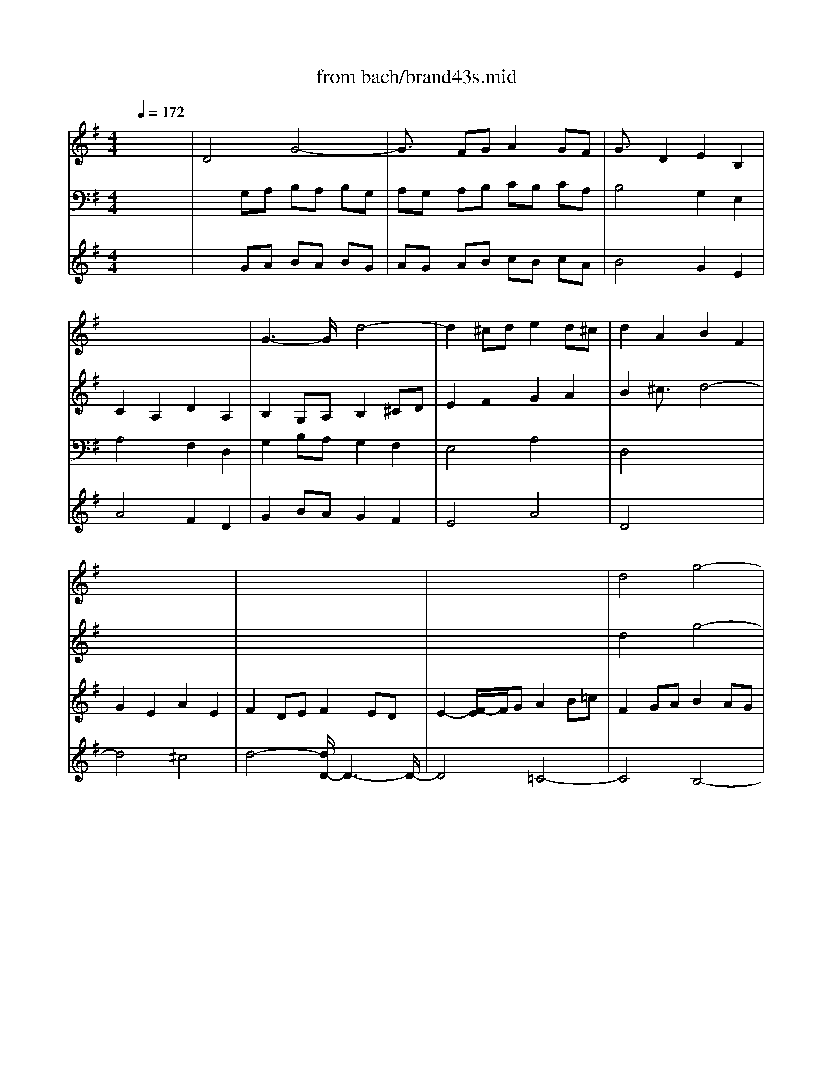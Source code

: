 X: 1
T: from bach/brand43s.mid
M: 4/4
L: 1/8
Q:1/4=172
K:G % 1 sharps
V:1
% Violin
%%MIDI program 40
x8| \
x8| \
x8| \
x8|
x8| \
x8| \
x8| \
x8|
x8| \
x8| \
x8| \
d4 g4-|
g2 fg a2 gf| \
g2 d2 e2 B2| \
c2 A2 d2 A2| \
B2 GA B2 ^cd|
e2 f2 g2 a2| \
f2 a2 d4-| \
d4 ^c4| \
d2 A2 d4-|
d3/2x/2 =cB c2 d2| \
e2 B2 e4-| \
e2 dc d2 ef| \
g4 f4|
e8| \
d4 xd ^cd| \
ed ef ef ga| \
f2 a2 d'4-|
d'4 =c'4-| \
c'4 b4| \
a8| \
ga =fg e^f- [g/2-f/2]g/2a|
dc de de fg| \
cB cd ce dc| \
BA Bc Bc de| \
A8-|
A3/2x/2 GF G2 AB| \
c2 AB c2 BA| \
B4 x2 d2| \
e2 fg a4-|
a3/2x/2 g4 f2| \
gd Bg dB Gd| \
BG DB GD B,-[D/2-B,/2]D/2| \
G,B, CD EF GB,|
A,C DE FG AC| \
B,-[D/2-B,/2]D/2 EF GA B=F| \
EG AB ce dc| \
Bd e^f xa bd|
^cb ge ^cg e^c| \
F^c de f-[g/2-f/2]g/2 a^c| \
Ba fd Bf dB| \
EB ^cd e-[f/2-e/2]f/2 gB|
Ag e^c Ae ^cA| \
DF GA B^c dF| \
EG AB ^cd eG| \
FA B^c de f=c|
Bd ef gb ag| \
fA B^c de fA| \
^Gf dB ^Gd B^G| \
^C-[^G/2-^C/2]^G/2 AB- [^c/2-B/2]^c/2d e^G|
Fe ^cA F^c AF| \
B,F ^GA B^c dF| \
Ed B^G EB ^GE| \
A,2 e2 f2 ^c2|
d2 B2 e2 B2-| \
[^c/2-B/2]^c3/2 A2 d4-| \
d4- [d/2^c/2-]^c3-^c/2| \
f8|
e8-| \
e4 d4-| \
d4 =c4-| \
c4 B4|
A8-| \
[A/2=G/2-]G6-G3/2| \
F8| \
E4 A4-|
A4- [A/2G/2-]G3-G/2-| \
G4 F4| \
E6- E3/2x/2| \
d4 g4-|
g3/2x/2 fg a2 gf| \
g2 d2 e2 B2| \
c2 A2 d2 A2| \
B2 b2 c'2 g2|
a2 f2 b2 f2| \
g2 e2 a4-| \
a3/2x/2 ga2<f2e| \
eB eg b-[b/2g/2-]g/2 fe|
^df- [f/2^d/2-]^d/2B FA GF| \
GB- [e/2-B/2]e/2g bg- [g/2f/2-]f/2e| \
^df ^dB FA GF| \
GE GB- [e/2-B/2]e/2-[g/2-e/2]g/2 b=d|
^ce ^cA EG FE| \
FD FA- [d/2-A/2]d/2-[f/2-d/2]f/2 ad| \
^ce ^cA EG FE| \
FA FD A/2G/2F/2E/2 DA|
=CA- [A/2F/2-]F/2C A/2G/2-[G/2F/2]E/2 D/2C/2B,/2A,/2| \
B,d BG d/2c/2B/2A/2 Gd| \
=Fd B=F d/2-[d/2c/2]B/2A/2 G/2=F/2E/2D/2| \
EB ^GE B/2A/2^G/2^F/2 EB|
DB ^GD B/2-[B/2A/2-][A/2^G/2]F/2 E/2D/2C/2B,/2| \
C/2E/2-[F/2E/2]^G/2 A/2B/2c/2d/2 e/2=f/2e/2-[e/2d/2] c/2B/2-[B/2A/2]=G/2| \
^F/2E/2^D/2E/2- [F/2E/2]G/2A/2B/2 c/2^d/2e/2f/2 e/2^d/2^c/2B/2| \
g/2E/2F/2-[G/2F/2] A/2B/2=c/2=d/2 e/2f/2g/2f/2 e/2d/2c/2B/2|
A/2F/2G/2A/2 B/2c/2d/2e/2 f/2g/2a/2g/2- [g/2f/2]e/2d/2c/2| \
B/2d/2e/2f/2 g/2a/2b/2c'/2 d'/2c'/2-[c'/2b/2]a/2 g/2f/2e/2d/2| \
e/2e/2e/2e/2 e/2e/2e/2e/2 e/2d'/2e/2d'/2 e/2d'/2e/2d'/2| \
e/2e/2x/2e/2 e/2e/2e/2e/2 e/2c'/2e/2c'/2 e/2c'/2e/2c'/2|
d/2e/2d/2e/2 d/2e/2d/2e/2 d/2c'/2d/2c'/2 d/2c'/2d/2c'/2| \
d/2e/2d/2e/2 d/2e/2d/2e/2 d/2b/2d/2b/2 d/2b/2d/2b/2| \
c/2e/2c/2e/2 c/2e/2c/2e/2 c/2b/2c/2b/2 c/2b/2c/2b/2| \
c/2e/2c/2e/2 c/2e/2c/2e/2 c/2a/2c/2a/2 c/2a/2c/2a/2|
B/2e/2B/2e/2 B/2e/2B/2e/2 B/2a/2B/2a/2 B/2a/2B/2a/2| \
B/2e/2B/2e/2 B/2e/2B/2e/2 B/2g/2B/2g/2 B/2g/2B/2g/2| \
A/2A/2A/2A/2 x/2A/2x/2A/2 A/2g/2A/2g/2 A/2g/2A/2g/2| \
x/2A/2x/2A/2 x/2A/2x/2A/2 A/2f/2A/2f/2 A/2f/2A/2f/2|
G/2A/2G/2A/2 G/2A/2x/2A/2 G/2f/2G/2f/2 G/2f/2G/2f/2| \
x/2A/2x/2A/2 G/2A/2G/2A/2 G/2e/2G/2e/2 G/2e/2G/2e/2| \
F/2A/2F/2A/2 F/2A/2F/2A/2 F/2e/2F/2e/2 F/2e/2F/2e/2| \
F/2A/2F/2A/2 F/2A/2F/2A/2 F/2^d/2F/2^d/2 F/2^d/2F/2^d/2|
Eb ^ge =f=d Bd| \
ca ec ec =G^A| \
=A=f cA cA EG| \
=FA, C=F Ac A=F|
^D^F Ac fB cA| \
GE GB ^de g^a| \
b3/2x/2 e2 B3/2x/2 ^d3/2x/2| \
e2 B2 e4-|
e2 ^de f3/2x/2 e^d| \
e2 B2 c2 G2| \
=A2 F2 B2 F2| \
GA B^c =d^c dB|
^cB ^cd ed e^c| \
de d^c B2- [b/2-B/2]b3/2-| \
b2 ^c'b ^ab ^g^a| \
b=c' b-[b/2=a/2-]a/2 =gf ed|
cB A-[A/2G/2-]G/2 FG AB| \
GA BG E4-| \
[f/2-E/2]f6-f3/2| \
^g4 a4-|
a4 =g4-| \
g4- [g/2f/2-]f3-f/2| \
e8| \
=f4 ^f4-|
f4 e4-| \
e4 d4| \
^c8-| \
^c4 B2 d2|
^G2 d2 ^c2 B2| \
^A2 B2 ^c4-| \
^c4 B4-| \
B4 ^A4|
Bb fd Bf dB| \
E3/2x/2 b2 e2 ^g2| \
=Aa e=c Ae cA| \
D3/2x/2 a2 d2 f2|
=Gg dB Gd BG| \
Ee BG EB GE| \
^CA E^C A,2 a2| \
f2 d2 x4|
x8| \
x8| \
x8| \
x8|
x8| \
x8| \
x8| \
x8|
x8| \
x8| \
x8| \
x8|
x8| \
x8| \
x8| \
=c4 c'4-|
c'3/2x/2 bc' d'3/2x/2 c'b| \
c'3/2x/2 g2 a2 e3/2x/2| \
=f2 d2 g2 d2| \
eE =FG AB cE|
D=F GA Bc d=F| \
EG AB cd e^A| \
=Ac de =fa g-[g/2=f/2-]=f/2| \
eG AB cd eG|
^Fe cA Fc AF| \
B,F GA Bc dF| \
Ed BG EB GE| \
A,E FG AB cE|
Dc AF DA FD| \
d4 g4-| \
g2 fg a2 gf| \
g2 d2 e2 B2|
c2 A2 d2 A2| \
BB, CD EF GB,| \
A,C DE FG AC| \
B,D EF GA B=F|
EG AB ce dc| \
B-[d/2-B/2]d/2 e^f ga b-[b/2d/2-]d/2| \
^cb ge ^cg e^c| \
F^c de f-[g/2-f/2]g/2 a^c|
Ba fd Bf dB| \
EB ^cd ef gB| \
Ag e^c A-[e/2-A/2]e/2 ^c-[^c/2A/2-]A/2| \
D2 a2 b2 f2|
g2 e2 a2 e2| \
f2 d2 g4-| \
g4 f4| \
b8-|
[b/2a/2-]a6-a3/2-| \
a4 g4-| \
g4 f3-[f/2-^G/2]f/2-| \
f4 e4|
d8| \
=c8-| \
[c/2B/2-]B6-B3/2| \
A4 d4-|
d4 c4-| \
c4 B4| \
A8| \
=Gg dB Gd BG|
DG DB, G,4| \
xc' ge cg ec| \
Gc GE C4| \
xc' af da fd|
Ad AF D4| \
d4 g4-| \
g3/2x/2 fg a2 gf| \
g2 d2 e2 B2|
c2 A2 d2 A2| \
B3-B/2x/2 ^c4| \
x2 ^cd e2 d^c| \
d3-d/2x/2 B4|
x2 B=c d2 cB| \
c3-c/2x/2 ^g4| \
x2 ^ga b2 a^g| \
a2 f=g a2 gf|
g=f ed- [d/2c/2-]c/2d ec| \
A2 d2- d/2x/2c dB| \
cB AB cB cA| \
B4- Bx g2|
ab ab c'd' bc'| \
d'2 ^f2 g4-| \
ga fg ag af| \
g3a2<f2g|
g8|
V:2
% Flute 1
%%MIDI program 73
x8| \
x8| \
x8| \
x8|
x8| \
x8| \
x8| \
x8|
x8| \
x8| \
x8| \
x8|
x8| \
x8| \
x8| \
x8|
x8| \
x8| \
x8| \
x8|
x8| \
x8| \
x8| \
g4 d'4-|
d'3/2x/2 ^c'd' e'2- [e'/2d'/2-]d'/2^c'| \
d'2 a2 b2 f2| \
g2 e2 a2 e2| \
f2 d2- d/2x/2d ^cd|
ed ef ef ga| \
fg ef ga fg| \
ag ab ab =c'd'| \
bc' ab c'4-|
c'4 b4-| \
b4 a4-| \
a4 g4-| \
g3/2x/2 ag fg ef|
d4 g4-| \
g2 fg a2 gf| \
g2 d2 e2 B2| \
c2 A2 d2 A2|
Bc de2<A2G| \
G4- G/2x3x/2| \
x8| \
d4 g4-|
g3/2x/2 fg a2 gf| \
g2 d2 e2 B2| \
c2 A2 d2 A2| \
B4 b4-|
b8| \
a8-| \
a8| \
g8-|
g8| \
f4 x4| \
x8| \
a4 d'4-|
d'2 ^c'd' e'2 d'^c'| \
d'^c' d'e' f'e' d'^c'| \
b3/2x/2 d'2 b2 ^g2| \
xb ^c'd' e'd'- [d'/2^c'/2-]^c'/2b|
a3/2x/2 ^c'2 a2 f2| \
xa b^c' d'^c' ba| \
^g3/2x/2 b2 ^g2 e2| \
xe f=g a4-|
a4 g4-| \
g4 f4| \
e8-| \
e4- [e/2d/2-]d3-d/2|
g8| \
f8| \
e8| \
d4 g4-|
g4- [g/2f/2-]f3-f/2-| \
f4 e4-| \
e4 d4-| \
d4 =c4|
B8| \
A4 d4-| \
d4 c4-| \
c4 B4|
A8| \
G4 g4-| \
g2 ag fg ef| \
gd ef g-[a/2-g/2]a/2 bg|
c'b ag fb ab| \
eg ab ag fe| \
^d2 ef2<^d2e| \
e4 x4|
x8| \
x8| \
x8| \
x8|
x8| \
x8| \
x8| \
x8|
x8| \
x2 b3/2x/2 b3/2x/2 b2| \
x2 b3/2x/2 bx b3/2x/2| \
b4- b/2x3/2 b3/2x/2|
b2 b2- b/2x3/2 b3/2x/2| \
a4- ax3| \
x8| \
x8|
x8| \
x8| \
x8| \
x8|
x8| \
x8| \
x8| \
x8|
x8| \
x8| \
x8| \
x8|
x8| \
x8| \
x8| \
x8|
x8| \
x8| \
x8| \
x8|
x8| \
x8| \
x8| \
x8|
x8| \
x8| \
x8| \
e4 b4-|
b2 ^ab ^c'2 b^a| \
b2 f2 g2 =d2| \
e2 ^c2 f2 ^c2| \
^d2 f2 g2 b2|
=a2 =c'2 ^d2 f2| \
B2- [^d/2-B/2]^dx/2 e4-| \
e4- [e/2=d/2-]d3-d/2-| \
d4 c4|
b8| \
^c'4 d'4-| \
d'4- [d'/2^c'/2-]^c'3-^c'/2| \
b4 a4|
^g8-| \
[^a/2-^g/2]^a3-^a/2 b4-| \
b4 ^a2 ^c'2| \
f8-|
f4 e2 =g2| \
^c2 g2 f2 e2-| \
[e/2d/2-]d3/2 e2 f2 g2| \
d4- [d/2^c/2-]^c3-^c/2|
B4 b4-| \
b3/2x/2 ^g=a b2 a^g| \
a3x a4-| \
a2 f=g a2 gf|
g8-| \
g8-| \
g3/2x/2 ef g2- [g/2f/2-]f/2e| \
fd ef g4-|
ge fg a2 gf| \
g2 d2 e2 B2| \
=cA Bc d-[d/2c/2-]c/2 BA| \
B-[g/2-B/2]g/2 ab c'4-|
c'/2x/2a bc' d'2 c'b| \
c'3/2x/2 g2 a3/2x/2 e2| \
=fd e=f ga g=f| \
eg =fe d=f ed|
cB AB cB cA| \
B4- B/2x/2c de| \
A4- A/2x/2B cd| \
G4 g4-|
g/2x/2=f eg =fe dc| \
B3/2x/2 g2 cd ec| \
AB cd2<B2c| \
c4- c/2x3x/2|
x8| \
x8| \
x8| \
g4 c'4-|
c'2 bc' d'2 c'b| \
c'2 g2 a2 e2| \
=f2 d2 g2 d2| \
e8-|
e8| \
d8-| \
d8| \
c8-|
c8| \
B4 x4| \
x8| \
x8|
x8| \
x8| \
x8| \
d4 g4-|
g2 ^fg a2 gf| \
gf ga ba gf| \
e2 g2 e2 ^c2| \
xe fg ag fe|
d2 f2 d2 B3/2x/2| \
xd ef gf ed| \
^c3/2x/2 e2 ^c2 A2| \
xa b=c' d'4-|
d'4 c'4-| \
c'4 b4| \
a8-| \
a4- [a/2g/2-]g3-g/2|
c'8| \
b8| \
a8| \
g4 c'4-|
c'4 b4-| \
b4 a4-| \
a4 g4-| \
g4- [g/2f/2-]f3-f/2|
e8| \
d4 g4-| \
g4 f4| \
g2 de =f4-|
=fx de =f2 ed| \
e4- e/2x3/2 cd| \
e4 x4| \
x2 ab c'4|
x2 ab c'2 ba| \
b4- [b/2g/2-]g3-g/2| \
c'6 bc'| \
d'2 c'b c'2 g2|
a2 e2 ^f2 d2| \
g3-g/2x/2 g4-| \
g/2x3/2 e-[f/2-e/2]f/2- [g/2-f/2]g3/2 fe| \
f3-f/2x/2 =f4|
x2 de =f2 ed| \
e3-e/2x/2 d'4| \
x2 b-[c'/2-b/2]c'/2 d'2 c'b| \
c'2 ab c'2 ba|
b2 c'b ab- [b/2a/2-]a/2g| \
^fg af d4| \
x8| \
d4 g4-|
g3/2x/2 fg a2 gf| \
g2 d2 e2 B2| \
c2 A2 d2 A2| \
B3c2<A2G|
G8|
V:3
% Flute 2
%%MIDI program 73
x8| \
x8| \
x8| \
x8|
x8| \
x8| \
x8| \
x8|
x8| \
x8| \
x8| \
x8|
x8| \
x8| \
x8| \
x8|
x8| \
x8| \
x8| \
x8|
x8| \
x8| \
x8| \
g4 d'4-|
d'3/2x/2 ^c'd' e'2- [e'/2d'/2-]d'/2^c'| \
d'2 a2 b2 f2| \
g2 e2 a2 e2| \
f2 d2- d/2x/2d ^cd|
ed ef ef ga| \
fg ef ga fg| \
ag ab ab =c'd'| \
bc' ab c'4-|
c'4 b4-| \
b4 a4-| \
a4 g4-| \
g3/2x/2 ag fg ef|
d4 g4-| \
g2 fg a2 gf| \
g2 d2 e2 B2| \
c2 A2 d2 A2|
Bc de2<A2G| \
G4- G/2x3x/2| \
x8| \
x8|
x8| \
d4 g4-| \
g3/2x/2 fg a2 gf| \
gf ga ba gf|
e3/2x/2 g2 e2 ^c2| \
xe fg ag fe| \
d3/2x/2 f3/2x/2 d2 B2| \
xd ef gf ed|
^c2 e2 ^c2 A3/2x/2| \
a4 d'4-| \
d'2 ^c'd' e'2 d'^c'| \
d'2 a3/2x/2 b3/2x/2 f3/2x/2|
g2 e2 a2 e2| \
f8-| \
f8| \
e8-|
e8| \
d8-| \
d8| \
^c4 a4-|
a4 g4-| \
g4 f4| \
e8-| \
e4- [e/2d/2-]d3-d/2|
g8| \
f8| \
e8| \
d4 g4-|
g4- [g/2f/2-]f3-f/2-| \
f4 e4-| \
e4 d4-| \
d4 =c4|
B8| \
A4 d4-| \
d4 c4-| \
c4 B4|
A8| \
G4 g4-| \
g2 ag fg ef| \
gd ef g-[a/2-g/2]a/2 bg|
c'b ag fb ab| \
eg ab ag fe| \
^d2 ef2<^d2e| \
e4 x4|
x8| \
x8| \
x8| \
x8|
x8| \
x8| \
x8| \
x8|
x8| \
x2 =f3/2x/2 =f3/2x/2 =f2| \
x2 =f3/2x/2 =f3/2x/2 =f2| \
e4- e/2x3/2 e3/2x/2|
e3/2x/2 e3x ex| \
e4- e/2x3x/2| \
x8| \
x8|
x8| \
x8| \
x8| \
x8|
x8| \
x8| \
x8| \
x8|
x8| \
x8| \
x8| \
x8|
x8| \
x8| \
x8| \
x8|
x8| \
x8| \
x8| \
x8|
x8| \
x8| \
x8| \
x8|
x8| \
x8| \
x8| \
e4 b4-|
b2 ^ab ^c'2 b^a| \
b2 ^f2 g2 =d2| \
e2 ^c2 f2 ^c2| \
^d2 f2 g2 b2|
=a2 =c'2 ^d2 f2| \
B2- [^d/2-B/2]^dx/2 e4-| \
e4- [e/2=d/2-]d3-d/2-| \
d4 c4|
b8| \
^c'4 d'4-| \
d'4- [d'/2^c'/2-]^c'3-^c'/2| \
b4 a4|
^g8-| \
[^a/2-^g/2]^a3-^a/2 b4-| \
b4 ^a2 ^c'2| \
f8-|
f4 e2 =g2| \
^c2 g2 f2 e2-| \
[e/2d/2-]d3/2 e2 f2 g2| \
d4- [d/2^c/2-]^c3-^c/2|
B4 d4-| \
d3/2x/2 B=c d2 cB| \
c3-c/2x/2 c4-| \
c3/2x/2 =AB c2 BA|
B8-| \
B8| \
A2 ^cd e2 d^c| \
d4 xG AB|
=c4- c/2x/2A Bc| \
d2 cB c2 g2| \
a2 e2 fd ef| \
g=f ed ec de|
=f4- =f/2x/2d e=f| \
g2 =fe =f2 c2| \
d2 A2- [B/2-A/2]B/2G- [A/2-G/2]A/2B| \
ce dc Bd cB|
A2- [d/2-A/2]d/2e ^fg a2-| \
a/2x/2g af g4-| \
g/2x/2=f ge =f4-| \
=f/2x/2e =fd ed cB|
A2 cB c2 =f2-| \
=fe d=f ed c-[e/2-c/2]e/2| \
d=f ed2<d2c| \
c4 x4|
x8| \
x8| \
x8| \
x8|
x8| \
g4 c'4-| \
c'2 bc' d'2- [d'/2c'/2-]c'/2b| \
c'b c'd' e'd' c'b|
a3/2x/2 c'2 a2 ^f2| \
xa bc' d'c' ba| \
g3/2x/2 b2 g2 e2| \
xg ab c'b ag|
f3/2x/2 a2 f2 d2| \
g4 x4| \
x8| \
x8|
x8| \
d4 g4-| \
g2 fg a2 gf| \
g2 d2 e2 B2|
c2 A2 d2 A2| \
B4 b4-| \
b8| \
a8-|
a8| \
g8-| \
g6- g3/2x/2| \
f4 d'4-|
d'4 c'4-| \
c'4- [c'/2b/2-]b3-b/2| \
a8-| \
a4 g4|
c'8| \
b8| \
a8| \
g4 c'4-|
c'4 b4-| \
b4 a4-| \
a4 g4-| \
g4- [g/2f/2-]f3-f/2|
e8| \
d4 g4-| \
g4 f4| \
g4 B4-|
B3/2x/2 Bc d2 cB| \
c4- c/2x3/2 G2| \
c4 x4| \
x2 fg a4-|
a2 fg a2 gf| \
g4 g4| \
c'6 bc'| \
d'2 c'b c'2 g2|
a2 e2 f2 d2| \
g3-g/2x/2 g4-| \
g/2x3/2 e-[f/2-e/2]f/2- [g/2-f/2]g3/2 fe| \
f3-f/2x/2 =f4|
x2 de =f2 ed| \
e3-e/2x/2 d'4| \
x2 b-[c'/2-b/2]c'/2 d'2 c'b| \
c'2 ab c'2 ba|
b2 c'b ab- [b/2a/2-]a/2g| \
^fg af d4| \
x8| \
d4 g4-|
g3/2x/2 fg a2 gf| \
g2 d2 e2 B2| \
c2 A2 d2 A2| \
B3c2<A2G|
G8|
V:4
% Vn sec 1
%%MIDI program 48
x8| \
x8| \
x8| \
x8|
x8| \
x8| \
x8| \
x8|
x8| \
x8| \
x8| \
d4 g4-|
g2 fg a2 gf| \
g2 d2 e2 B2| \
c2 A2 d2 A2| \
B2 GA B2 ^cd|
e2 f2 g2 a2| \
f2 a2 d4-| \
d4 ^c4| \
d2 A2 d4-|
d3/2x/2 =cB c2 d2| \
e2 B2 e4-| \
e2 dc d2 ef| \
g4 f4|
e8| \
d4 xd ^cd| \
ed ef ef ga| \
f2 a2 d'4-|
d'4 =c'4-| \
c'4 b4| \
a8| \
ga =fg e^f- [g/2-f/2]g/2a|
dc de de fg| \
cB cd ce dc| \
BA Bc Bc de| \
A8-|
A3/2x/2 GF G2 AB| \
c2 AB c2 BA| \
B4 x2 d2| \
e2 fg a4-|
a3/2x/2 g4 f2| \
g4 x4| \
x8| \
x8|
x8| \
x8| \
x8| \
x8|
x8| \
x8| \
x8| \
x8|
x8| \
x8| \
x8| \
x8|
x8| \
x8| \
x8| \
x8|
x8| \
x8| \
x8| \
x2 e2 f2 ^c2|
d2 B2 e2 B2| \
^c2 A2 d4-| \
d4 ^c4| \
f8|
e8-| \
e4 d4-| \
d4 =c4-| \
c4 B4|
A8| \
G8| \
F8| \
E4 A4-|
A4 G4-| \
G4 F4| \
E8| \
d4 g4-|
g2 fg a2 gf| \
g2 d2 e2 B2| \
c2 A2 d2 A2| \
B2 b2 c'2 g2|
a2 f2 b2 f2| \
g2 e2 a4-| \
a2 ga2<f2e| \
e4- e/2x3x/2|
x8| \
x8| \
x8| \
x8|
x8| \
x8| \
x8| \
x2 f2 f2 f2|
x2 f2 f2 f2| \
g2 x6| \
x8| \
x2 d2 d2 d2|
x2 d2 d2 d2| \
c4 x4| \
x8| \
x8|
x8| \
D4 d4-| \
d2 Bc d2 cB| \
c2 G3/2x/2 c4-|
c2 AB c2 BA| \
B2 =f2 B4-| \
B2- [B/2^G/2-]^G/2A B2 A^G| \
A2 E2 A4-|
A2 ^F=G A2- [A/2G/2-]G/2F| \
G4 x4| \
x8| \
x8|
x8| \
x8| \
x8| \
x8|
x8| \
x8| \
x8| \
x8|
x8| \
x8| \
x8| \
B4 e4-|
e2 ^de f3/2x/2 e^d| \
e2 B2 c2 G2| \
A2 F2 B2 F2| \
GA B^c =d^c dB|
^cB ^cd ed e^c| \
de d^c B2- [b/2-B/2]b3/2-| \
b2 ^c'b ^ab ^g^a| \
b=c' b-[b/2=a/2-]a/2 =gf ed|
cB A-[A/2G/2-]G/2 FG AB| \
GA BG E4-| \
[f/2-E/2]f6-f3/2| \
^g4 a4-|
a4 =g4-| \
g4- [g/2f/2-]f3-f/2| \
e8| \
=f4 ^f4-|
f4 e4-| \
e4 d4| \
^c8-| \
^c4 B2 d2|
^G2 d2 ^c2 B2| \
^A2 B2 ^c4-| \
^c4 B4-| \
B4 ^A4|
B4- B/2x3/2 f2| \
^g2 b2 e2 ^g2| \
=a4 x2 e2| \
f2 a2 d2 f2|
=g4 x2 d2| \
g2 b2 g2 e2| \
a2 e2 A2 ^c2| \
d4 x4|
x8| \
x8| \
x8| \
x8|
x8| \
x8| \
x8| \
x8|
x8| \
x8| \
x8| \
x8|
x8| \
x8| \
x8| \
=c4 c'4-|
c'3/2x/2 bc' d'3/2x/2 c'b| \
c'3/2x/2 g2 a2 e3/2x/2| \
=f2 d2 g2 d2| \
e4- ed ec|
d4- de =fd| \
e2 g2 c2 a2| \
=f4- =f3/2x/2 d2| \
c4 x4|
x8| \
x8| \
x8| \
x8|
x8| \
d4 g4-| \
g2 ^fg a2 gf| \
g2 d2 e2 B2|
c2 A2 d2 A2| \
B4- BA BG| \
A4- AB cA| \
B2 d2 G2 e2|
c4- cx A2| \
G4 x4| \
x8| \
x8|
x8| \
x8| \
x8| \
x2 a2 b2 f2|
g2 e2 a2 e2| \
f2 d2 g4-| \
g4 f4| \
b8-|
[b/2a/2-]a6-a3/2-| \
a4 g4-| \
g4 f3-[f/2-^G/2]f/2-| \
f4 e4|
d8| \
c8-| \
[c/2B/2-]B6-B3/2| \
A4 d4-|
d4 c4-| \
c4 B4| \
A8| \
=G4 x2 de|
=f4 x4| \
x2 cd e4-| \
e/2x3/2 cd e2 dc| \
^f4- f/2x3/2 a2|
f2 a2 f2 d2| \
g2 d2 g4-| \
gx fg a2 gf| \
g2 d2 e2 B2|
c2 A2 d2 A2| \
B3-B/2x/2 ^c4| \
x2 ^cd e2 d^c| \
d3-d/2x/2 B4|
x2 B=c d2 cB| \
c3-c/2x/2 ^g4| \
x2 ^ga b2 a^g| \
a2 f=g a2 gf|
g=f ed- [d/2c/2-]c/2d ec| \
A2 d2- d/2x/2c dB| \
cB AB cB cA| \
B4- Bx g2|
ab ab c'd' bc'| \
d'2 ^f2 g4-| \
ga fg ag af| \
g3a2<f2g|
g8|
V:5
% Vn sec 2
%%MIDI program 48
x8| \
x8| \
x8| \
x8|
x8| \
G3-G/2x/2 d4-| \
d2 ^cd e2 d^c| \
d2 A2 B2 F2|
G2 E2 A2 E2| \
F2 DE F2 ED| \
E2- [F/2-E/2]F/2G A2 B=c| \
F2 GA B2 AG|
c2 AB c2 BA| \
B4- [B/2G/2-]G3-G/2-| \
G4 F3/2x/2 A2-| \
A3/2x/2 BA G2 F2|
E3-E/2x/2 e4-| \
e2 d^c d2 A2| \
B2 G2 E2 G2-| \
[A/2-G/2]A3/2 FG A2 B2-|
B3/2x/2 A^G A2 B2| \
EF =G-[A/2-G/2]A/2 B2- [=c/2-B/2]c3/2| \
F4- F3/2x/2 GA| \
B4 B4-|
B4 A4-| \
A2 G2 F3/2x/2 B2-| \
B2 G2 E3/2x/2 A2-| \
A2 F2 D2 F2|
B3/2x/2 e3d ef| \
d4- d/2x/2G AB| \
cB cd c2 A2| \
B2 d2 c2 e2|
A2 a4 d2| \
g2 e2 a2 f2| \
d2 f2 g2 d2| \
ed cB A-[B/2-A/2]B/2 cd|
B8| \
A8| \
GF GA Bc de| \
cd cB AB cd|
BA Bc A2 d2| \
d4 x4| \
x8| \
x8|
x8| \
x8| \
x8| \
x8|
x8| \
x8| \
x8| \
x8|
x8| \
x8| \
x8| \
x8|
x8| \
x8| \
x8| \
x8|
x8| \
x8| \
x8| \
x8|
x8| \
x2 A2 B2 F2| \
G2 E2 A2 E2| \
FA B^c d^c BA|
BG AB ^cd- [e/2-d/2]e/2^c| \
fA B^c de fd| \
BG AB =cd ec| \
A4 E2 D2|
EG FE B4-| \
B2 A2 GA BG| \
c2 A2 FG AF| \
BE- [F/2-E/2]F/2^G AB cA|
=FD E=F =GA BG| \
E2 ^c3/2x/2 d2 A2| \
B2 G2 E^F GE| \
A=c BA GB AG|
EG AB ce dc| \
BF GA B2 ed| \
cd cB A2 d2-| \
dc BA GF EG|
F2 A2 B2 d2| \
e4- e/2x/2e ^de| \
f^d BA B2 F2| \
G4 x4|
x8| \
x8| \
x8| \
x8|
x8| \
x8| \
x8| \
x2 c3/2x/2 c2 c3/2x/2|
x2 c2 c2 c2| \
B2 x6| \
x8| \
x2 B3/2x/2 B2 B2|
x2 B2 ^G2 ^G3/2x/2| \
A4 x4| \
x8| \
x8|
x8| \
x8| \
=G,4 G4-| \
G2 EF G2 FE|
F2 c2 F4| \
=F2 =DE =F2 ED| \
E2 B2 E4-| \
E3/2x/2 CD E2- [E/2D/2-]D/2C|
B,2 ^DE ^F2 E^D| \
E4- E/2x3x/2| \
x8| \
x8|
x8| \
x8| \
x8| \
x8|
x8| \
x8| \
x8| \
x8|
x8| \
x8| \
x8| \
x4 xE ^DE|
FE FG AG AF| \
GA GF E3/2x/2 e2-| \
e2 fe ^de ^c^d| \
e2 =d^c B2 f2|
g2 e2 ^c2 f2-| \
fg fe d-[d/2^c/2-]^c/2 BA| \
GF ED ^CD EF| \
B,2 B4 G2|
=c4 B4-| \
B/2x/2c BA GB ed| \
cB AG- [G/2F/2-]F/2E DC| \
B,2 E2 A2 c2|
=f-[=f/2e/2-]e/2 dc- [c/2B/2-]B/2A G^F| \
E2 A2 d2 f2| \
BA GF EF ^GA| \
B2 =F2 A2 ^c2|
d^c BA ^G^F ED| \
^C2 F2 B2 d2| \
=gf ed ^cB ^A^c| \
f3/2x/2 ^A2 B4-|
B^c B=A ^G^A B^G| \
^A^G F^G ^AB ^c^A| \
F8-| \
Fx B,2 F4|
F4- F/2x3/2 d2| \
B2- B/2x3x/2 B2| \
=c4 x2 c2-| \
[c/2=A/2-]A4x3/2 A2|
B4- B/2x3/2 B2| \
B2 e2 B2 B2| \
e2 ^c2 ^c2 A2| \
A4 x4|
x8| \
x8| \
x8| \
x8|
x8| \
x8| \
x8| \
x8|
x8| \
x8| \
x8| \
x8|
x8| \
x8| \
x8| \
e4- e/2x/2e de|
=f=g =fe d2 g2-| \
ga g=f ed =cB| \
AG =FE DE =FG| \
C3/2x/2 E2 A4-|
A4 G4-| \
G2 c2 e2 E2| \
A4- A/2x3/2 B2| \
G4 x4|
x8| \
x8| \
x8| \
x8|
x8| \
B4 xB AB| \
cd cB A2 d2-| \
de- [e/2d/2-]d/2c BA G^F|
ED CB, A,B, CD| \
G,2 B,2 E4-| \
E4 D4-| \
D2 G2 B2 B,2|
E4 x2 F2| \
D4 x4| \
x8| \
x8|
x8| \
x8| \
x8| \
x8|
x8| \
x2 d2 e2 B2| \
c2 A2 d2 A2| \
Bd ef gf ed|
ec de fg af| \
d2 B2 e2 d2| \
e2 cB A2 c2| \
dG AB cd ec|
AF ^GA B^G AB| \
cE F^G AB cA| \
=FD E=F =GA BG| \
EG ^FE D2 A2|
B2 G2 EF GE| \
Ac BA GA BG| \
EC DE FG AF| \
D4 x2 B3/2x/2|
B4 x4| \
x2 G2 c4-| \
cx cB c2 de| \
A4 x2 f2|
d2 c2 A2 c2-| \
[c/2B/2-]B4-B3/2 cd| \
ed ce d4-| \
d2 g2 c2 e2|
c2 e2 A2 d2| \
B3-B/2x/2 G4| \
x2 A2- [B/2-A/2]B3/2 A2| \
A3-A/2x/2 G4|
x2 G2- [A/2-G/2]A3/2- [A/2G/2-]Gx/2| \
G3-G/2x/2 B4| \
x2 B2 B2 e2| \
e2 d2 e2 d2|
d2 G2 cB c2-| \
cB cA Bg fg| \
A4 a4-| \
a/2x/2g af gf gd|
ed cB AB c2| \
Bc dc BA GF| \
Ed cB AB cd| \
B2>A2 B/2A/2 (3B/2A/2B/2 A-[B/2-A/2]B/2|
B8|
V:6
% Viola sec
%%MIDI program 48
x8| \
D4 G4-| \
G3/2x/2 FG A2 GF| \
G3/2x/2 D2 E2 B,2|
C2 A,2 D2 A,2| \
B,2 G,A, B,2 ^CD| \
E2 F2 G2 A2| \
B2 ^c3/2x/2 d4-|
d4 ^c4| \
d4- [d/2D/2-]D3-D/2-| \
D4 =C4-| \
C4 B,4-|
[B,/2A,/2-]A,3-A,/2 D4| \
G,2 A,B, C2- [D/2-C/2]D/2E| \
A,2 B,C D2 EF| \
G2 D4 EF|
G2 AB ^C2 E2| \
A,4 F4| \
E8| \
D2 AG- [G/2F/2-]F3/2 E2|
E6 D=C| \
B,2 BA G2- [G/2F/2-]F3/2| \
B6 c2| \
d2 B,^C D2 EF|
G4- [G/2^C/2-]^C3-^C/2| \
B,2 E2 D2- [F/2-D/2]F3/2| \
E2 B2 A4| \
D4 F4|
G4 A4-| \
A4 G4-| \
G2 =FE =F4-| \
=F2 B,2 E2 =C2|
D2 ^F2 G4-| \
G2 AB c2 BA| \
B2 d2 G2 B2| \
E4 F4-|
F3/2x/2 BA G2 FG| \
E2- [A/2-E/2]A/2G FE D2-| \
D/2x/2D EF GA Bc| \
A4- AG FE|
D2 G2 d2 A2| \
B4 x4| \
x8| \
x8|
x8| \
x8| \
x8| \
x8|
x8| \
x8| \
x8| \
x8|
x8| \
x8| \
x8| \
x8|
x8| \
x8| \
x8| \
x8|
x8| \
x8| \
x8| \
x8|
x8| \
x8| \
x8| \
x2 A2 B2 F2|
G2 EF G-[G/2-^D/2]G/2 E2| \
A,2 E2 B2 A2| \
B2 GF E2 G2| \
A=D E-[F/2-E/2]F/2 GA BG|
E^C ^DE F^D EF| \
GB, ^C^D EF GE| \
=CA, B,C =DE FD| \
B,D CB, A,2 E2|
=F2 D2 B,C DB,| \
EG ^FE DE FD| \
B,G, A,B, CD EC/2x/2| \
A,A GF G2 D2|
E2 C2 A,C B,A,| \
DC B,A, G,A, B,G,| \
E,4 A,4| \
G,2 GF ED CB,|
A,2 C2 D2 F2| \
B2 G2 E2 c2| \
F2 E2 F2 B2| \
B4 x4|
x8| \
x8| \
x8| \
x8|
x8| \
x8| \
x8| \
x2 A3/2x/2 A2 A2|
x2 A2 A2 A2| \
B2 x6| \
x8| \
x2 E2 E2 E2|
x2 E3/2x/2 E2 E2| \
E4 x4| \
x8| \
x8|
x8| \
x8| \
x8| \
x8|
x8| \
x8| \
x8| \
x8|
x8| \
x8| \
x8| \
x8|
x8| \
x8| \
x8| \
x8|
x8| \
x8| \
x8| \
x8|
x8| \
x8| \
x8| \
x8|
x8| \
xc BA GF ED| \
CB,- [B,/2A,/2-]A,/2G, F,G,- [A,/2-G,/2]A,/2B,| \
[A,/2G,/2-]G,3/2 A,2 B,2- [B,/2A,/2-]A,3/2|
G,2 G2 F2 ^C2| \
B,8| \
^C4 E4| \
^D4 E4|
F3/2x/2 A4 F2| \
G2 F2 E2 B2-| \
[B/2A/2-]A/2B =c2 Bc =d2-| \
[e/2-d/2]e/2d cB AG =FE|
D2 =F2 G2 B2| \
AG ^FE DC- [C/2B,/2-]B,/2A,| \
G,2 B,2 ^C2 E2| \
^GB A-[A/2^G/2-]^G/2 FE D^C|
B,2 D2 E2 ^G2-| \
[^G/2F/2-]F/2E D^C B,A, =G,F,| \
E,2 E4 ^C2| \
FG FE DE FD|
B,4- [^C/2-B,/2]^C3-^C/2-| \
^C3/2x/2 DE F4-| \
F/2x/2G FE D^C B,^C| \
DE FG ^CD EF|
D4- D/2x3/2 B,2| \
E4 x2 E2| \
E4 x2 A,2| \
D4 x2 D3/2x/2|
D4 x2 G2| \
E2 G2 E2 G2| \
^C2 A2 E2 E2| \
D4 x4|
x8| \
x8| \
x8| \
x8|
x8| \
x8| \
x8| \
x8|
x8| \
x8| \
x8| \
x8|
x8| \
x8| \
x8| \
xG =FG A4-|
A3/2x/2 D2 G4-| \
G=F ED =CB, A,2| \
D2 A2 G4-| \
G4 C4|
=F4 B,4| \
G,2 G2 E2 C2| \
A,4- A,/2x3/2 G,2| \
G,4 x4|
x8| \
x8| \
x8| \
x8|
x8| \
xD CD E4-| \
E2 A,2 D4-| \
Dx [cBA]x Gx [^FE-]E|
A2 E2 D4-| \
D4 G,4| \
C4 F,4| \
D,2 D2 B,2 G,2|
E,4 x2 D,2| \
D,4- D,/2x3x/2| \
x8| \
x8|
x8| \
x8| \
x8| \
x8|
x8| \
x8| \
x8| \
x2 D2 E2 B,2|
C2 A,B, C2 A,2| \
B,-[D/2-B,/2]D/2 EF GA BG| \
EC DE FG AF| \
D4 A,2 G,2|
A,C B,A, E4-| \
E2 D2 CD EC| \
=F2 D2 B,C DB,| \
EA, B,^C D-[ED] ^FD|
B,G, A,B, =CD EC| \
A,2 F2 G2 D2| \
E2 C2 A,B, CA,| \
B,4 x2 G2|
D4 x4| \
x2 E=F G4-| \
Gx E=F G2 =FE| \
c4 x2 c2|
A2 A,2- [D/2-A,/2]D3/2 A2| \
G4- G^F ED| \
C2 A,2 D4-| \
D3/2x/2 B2 G2 B2|
E2 A2 F2 A2| \
D3x E4-| \
E/2x3/2 E2 E2 A2| \
F4 D4|
x2 D2 D2 G2| \
E3-E/2x/2 =F4| \
x2 E2 =F2 E2| \
E2 ^F2 E2 F2|
D2 EF G2 E2| \
A2 F2 G2 B2| \
E2 A2 F2 A2| \
D2 B,2 E2 D2|
C4- CF GA| \
D2 B2 E2 G2| \
A2 E2 F2 A2| \
D3E2<D2D/2x/2|
D8|
V:7
% Cello sec
%%MIDI program 48
x8| \
x2 
G,A, B,A, B,G,| \
A,G, A,B, CB, CA,| \
B,4 G,2 E,2|
A,4 F,2 D,2| \
G,2 B,A, G,2 F,2| \
E,4 A,4| \
D,4 x4|
x8| \
x8| \
x8| \
x8|
x8| \
x8| \
x8| \
G,4 D4-|
D2 ^CD E2 D^C| \
D2 A,2 B,2 F,2| \
G,2 E,2 A,2 E,2| \
F,2 D,E, F,2 ^G,2|
A,2 E,2 A,4-| \
A,2 =G,F, G,2 A,2| \
B,2 F,2 B,4-| \
B,2 G,,A,, B,,2 ^C,D,|
E,2 F,2 G,2 A,2| \
B,2 ^C2 D4-| \
D4 ^C4| \
D2 ^C2 B,2 A,2|
G,2 E,2 A,2 A,,2| \
D,2 =C,D, E,2 D,2| \
C,2 A,,2 D,2 D,,2| \
G,,2 G,2 A,2 G,2|
F,2 D,2 G,2 F,2| \
E,2 A,2 F,2 D,2| \
G,2 D,2 E,2 B,,2| \
C,2 A,,2 D,2 A,,2|
B,,4 E,4| \
A,,4 D,4| \
G,,4 G,4-| \
G,4 F,4|
G,2 C,2 D,2 D,,2| \
G,,4 x4| \
x8| \
x8|
x8| \
x8| \
x8| \
x8|
x8| \
x8| \
x8| \
x8|
x8| \
x8| \
x8| \
x8|
x8| \
x8| \
x8| \
x8|
x8| \
x8| \
x8| \
x8|
x8| \
x8| \
x8| \
D,,4 D,4-|
D,2 ^C,D, E,2- [E,/2D,/2-]D,/2^C,| \
D,2 A,,2 B,,2 F,,2| \
G,,2 E,,2 A,,2 E,,2| \
F,,2 D,2 E,2 B,,2|
^C,2 A,,2 ^D,2 B,,2| \
E,2 B,,2 =C,2 G,,2| \
A,,2 F,,2 B,,2 F,,2-| \
[^G,,/2-F,,/2]^G,,3/2 E,2 =F,2 C,2|
=D,2 B,,2 E,2 B,,2| \
^C,2 A,2 B,2 ^F,2| \
=G,2 E,2 A,2 E,2| \
F,2 D,2 E,2 B,,2|
=C,2 A,,2 D,2 A,,2| \
B,,A,, G,,F,, E,,F,, G,,E,,| \
A,,4 C,4| \
B,,4 E,4-|
E,4 D,4-| \
D,4 C,4| \
B,,2 E,2 B,2 B,,2| \
E,4 x4|
B,4 B,,4| \
E,4 x4| \
B,4 B,,4| \
E,4 x4|
A,4 A,,4| \
D,4 x4| \
A,4 A,,4| \
D,4 x4|
D,4 D,,4| \
G,,4 x4| \
G,4 G,,4-| \
[^G,,/2-=G,,/2]^G,,3-^G,,/2 x4|
^G,,4- [^G,,/2E,,/2-]E,,3-E,,/2| \
A,,2 B,,2 C,2 A,,2-| \
[^D,/2-A,,/2]^D,3/2 ^C,2 ^D,2 B,,2| \
E,2 F,2 =G,2 =C2|
F,2 G,2 A,2 =D2-| \
[D/2G,/2-]G,3-G,/2 B,,4| \
C,4 x4| \
A,,4 x4|
D,,4 x4| \
G,,4 x4| \
C,,4- C,,/2x3x/2| \
C,4 A,,4-|
[E,/2-A,,/2]E,3-E,/2 E,,4| \
E,2 F,2 E,2 D,2-| \
[D,/2^C,/2-]^C,3/2 B,,2 ^C,2 A,,2-| \
[^D,/2-A,,/2]^D,3/2 ^C,2 ^D,2 B,,2|
E,2 B,2 E2 =D2| \
=C2 D2 C2 B,2| \
A,2 G,2 A,2 F,2| \
B,2 C2- [C/2B,/2-]B,3/2- [B,/2A,/2-]A,3/2|
^G,4 x4| \
x2 A,2 A,2 A,2-| \
A,/2x3/2 A,2 A,2 A,2| \
x2 A,2 A,2 A,2|
A,2 F,2- [F,/2^D,/2-]^D,3/2 B,,2-| \
[E,/2-B,,/2]E,3-E,/2 x2 E,F,| \
=G,2 A,2 B,2 B,,2| \
E,2 E=D- [D/2C/2-]C3/2 B,2|
A,2 F,2 B,2 B,,2| \
E,,8| \
F,,4 A,,4-| \
[A,,/2G,,/2-]G,,3/2- [G,/2-G,,/2]G,/2A, G,2 F,2|
E,2 ^C,2 F,2 F,,2-| \
[B,,/2-F,,/2]B,,6-B,,3/2| \
x8| \
B,,4 E,4-|
E,3/2x/2 ^D,E, F,2 E,^D,| \
E,2- [E,/2B,,/2-]B,,3/2 =C,2 G,,2| \
A,,2 F,,2 B,,2 B,,2-| \
[B,,/2E,,/2-]E,,3/2 E,2 =F,2 C,2|
=D,2- [D,/2B,,/2-]B,,3/2 E,2 E,,2| \
A,,2 A,2 B,2 ^F,2| \
G,2 E,2 A,2 A,,2| \
^G,,2 ^C,2 D,3/2x/2 A,,2|
B,,2 ^G,,2 ^C,2 ^C,,2-| \
[F,,/2-^C,,/2]F,,3/2 F,2 =G,2 D,2| \
E,2 ^C,2- [F,/2-^C,/2]F,3/2 E,2| \
D,3/2x/2 ^C,2 D,2 B,,2|
E,2 D,2 E,2 ^C,2| \
F,2 E,2 D,2- [D,/2^C,/2-]^C,3/2| \
B,,2- [^C,/2-B,,/2]^C,3/2 D,2 E,2-| \
[F,/2-E,/2]F,3/2 E,2- [F,/2-E,/2]F,3/2 F,,2|
B,,4 x4| \
x2 E,2 D,2- [E,/2-D,/2]E,3/2| \
A,,4 x4| \
x2 D,2 =C,2 D,2|
G,,4 x4| \
x8| \
x2 A,,2 G,,2 A,,2| \
D,,2 D,2 E,2 G,,2|
A,,2 E,2 F,2 A,,2| \
B,,2 G,,2 C,2 E,2| \
A,,2 A,2 D2 D,2| \
G,,D CB, A,3/2x/2 C,2|
D,2 A,2 B,2 D,2| \
E,2 C,2 =F,2 A,2| \
D,2 D,,2- [G,,/2-D,,/2]G,,/2=F,, G,,2| \
C,4 G,4-|
G,3/2x/2 ^F,G, A,2 G,F,| \
G,2 D,2 E,2 B,,2| \
^C,2- [^C,/2B,,/2-]B,,/2^C, D,2 A,,2-| \
[B,,/2-A,,/2]B,,3/2 G,,2 =C,2 E,,2|
=F,,2 G,,2 A,,2 =F,,2| \
G,,2 G,2 A,2 E,2| \
=F,2 D,2- [G,/2-D,/2]G,3/2 G,,2| \
C,4 xC, B,,C,|
D,C, D,E, =F,E, =F,D,| \
E,2 C,2 C4-| \
C4 B,4-| \
[C/2-B,/2]C3/2 B,2 A,2 G,2|
=F,2 D,2 G,2 G,,2| \
C,2 E,2 A,,2 C,2| \
D,,4 x2 G,,2| \
C,,4 x4|
x8| \
x8| \
x8| \
x8|
x8| \
G,,4 xG,, ^F,,G,,| \
A,,G,, A,,B,, C,B,, C,A,,| \
B,,2 G,,2 G,4-|
G,4 F,4| \
G,2 F,2 E,2 D,2| \
C,2 A,,2 D,2 D,,2| \
G,,2 B,,2 E,,2 G,,2|
A,,4 x2 D,,2| \
G,,4 x4| \
x8| \
x8|
x8| \
x8| \
x8| \
x8|
x8| \
x8| \
x8| \
G,,4 G,4-|
G,3/2x/2 F,G, A,2- [A,/2G,/2-]G,/2F,| \
G,2 D,2 E,2 B,,2| \
C,2 A,,2 D,2 A,,2| \
B,,2 G,2 A,2 E,2|
F,2 D,2 ^G,2- [^G,/2E,/2-]E,3/2| \
A,2 E,2 =F,2 C,2| \
D,2 B,,2 E,2 B,,2| \
^C,2 A,2 B,2 ^F,2-|
[=G,/2-F,/2]G,3/2 E,2 A,2 E,2| \
F,2 D,2 E,2 B,,2| \
=C,2 A,,2 D,2 D,,2| \
G,,8-|
G,,8-| \
G,,8-| \
G,,8-| \
G,,8-|
G,,8-| \
G,,A,, G,,F,, E,,-[D,/2-E,,/2]D,/2 C,B,,| \
A,,B, A,-[A,/2G,/2-]G,/2 F,E D-[D/2C/2-]C/2| \
B,A, G,=F, E,D, C,B,,|
A,,-[G,/2-A,,/2]G,/2 ^F,E, D,C, B,,A,,| \
G,,4 E,,4| \
x2 A,,2 G,,2 A,,2-| \
[A,,/2D,,/2-]D,,3-D,,/2 G,,4-|
G,,/2x3/2 G,2 =F,2 G,2| \
C,,3-C,,/2x/2 B,,4-| \
B,,/2x3/2 E,2 D,2 E,2| \
A,,2 D,2 C,2 D,2|
G,,2 C,D, E,2 C,2| \
D,4- [G,/2-D,/2]G,3-G,/2-| \
G,3/2x/2 ^F,G, A,2 G,F,| \
G,2 D,2 E,2 B,,2|
C,2 A,,2 D,2 A,,2| \
B,,2 B,2 G,2 E,2| \
A,,2 A,2 F,2 D,2| \
G,2 C,2 D,2 D,,2|
G,,8|
V:8
% Bass Viol
%%MIDI program 48
x8| \
x8| \
x8| \
x8|
x8| \
x8| \
x8| \
x8|
x8| \
x8| \
x8| \
x8|
x8| \
x8| \
x8| \
G,,4 D,4-|
D,2 ^C,D, E,2 D,^C,| \
D,2 A,,2 B,,2 F,,2| \
G,,2 E,,2 A,,2 E,,2| \
F,,2 D,,E,, F,,2 ^G,,2|
A,,2 E,,2 A,,4-| \
A,,2 =G,,F,, G,,2 A,,2| \
B,,2 F,,2 B,,4-| \
B,,2 G,,,A,,, B,,,2 ^C,,D,,|
E,,2 F,,2 G,,2 A,,2| \
B,,2 ^C,2 D,4-| \
D,4 ^C,4| \
D,2 ^C,2 B,,2 A,,2|
G,,2 E,,2 A,,2 A,,,2| \
D,,2 =C,,D,, E,,2 D,,2| \
C,,2 A,,,2 D,,2 D,,,2| \
G,,,2 G,,2 A,,2 G,,2|
F,,2 D,,2 G,,2 F,,2| \
E,,2 A,,2 F,,2 D,,2| \
G,,2 D,,2 E,,2 B,,,2| \
C,,2 A,,,2 D,,2 A,,,2|
B,,,4 E,,4| \
A,,,4 D,,4| \
G,,,4 G,,4-| \
G,,4 F,,4|
G,,2 C,,2 D,,2 D,,,2| \
G,,,4 x4| \
x8| \
x8|
x8| \
x8| \
x8| \
x8|
x8| \
x8| \
x8| \
x8|
x8| \
x8| \
x8| \
x8|
x8| \
x8| \
x8| \
x8|
x8| \
x8| \
x8| \
x8|
x8| \
x8| \
x8| \
D,,,4 D,,4-|
D,,2 ^C,,D,, E,,2- [E,,/2D,,/2-]D,,/2^C,,| \
D,,2 A,,,2 B,,,2 F,,,2| \
G,,,2 E,,,2 A,,,2 E,,,2| \
F,,,2 D,,2 E,,2 B,,,2|
^C,,2 A,,,2 ^D,,2 B,,,2| \
E,,2 B,,,2 =C,,2 G,,,2| \
A,,,2 F,,,2 B,,,2 F,,,2-| \
[^G,,,/2-F,,,/2]^G,,,3/2 E,,2 =F,,2 C,,2|
=D,,2 B,,,2 E,,2 B,,,2| \
^C,,2 A,,2 B,,2 ^F,,2| \
=G,,2 E,,2 A,,2 E,,2| \
F,,2 D,,2 E,,2 B,,,2|
=C,,2 A,,,2 D,,2 A,,,2| \
B,,,A,,, G,,,F,,, E,,,F,,, G,,,E,,,| \
A,,,4 C,,4| \
B,,,4 E,,4-|
E,,4 D,,4-| \
D,,4 C,,4| \
B,,,2 E,,2 B,,2 B,,,2| \
E,,,4 x4|
x8| \
x8| \
x8| \
x8|
x8| \
x8| \
x8| \
D,,4 x4|
D,,4 D,,,4| \
G,,,4 x4| \
x8| \
^G,,,4- ^G,,,/2x3x/2|
^G,,,4 E,,,4| \
A,,,2- A,,,/2x4x3/2| \
x8| \
x8|
x8| \
x8| \
x8| \
x8|
x8| \
x8| \
x8| \
x8|
x8| \
x8| \
x8| \
x8|
x8| \
x8| \
x8| \
x8|
x8| \
x8| \
x8| \
x8|
x8| \
x8| \
x8| \
x8|
x8| \
E,,,8| \
F,,,4 A,,,4| \
=G,,,2- [G,,/2-G,,,/2]G,,/2A,, G,,2 F,,2|
E,,2 ^C,,2 F,,2 F,,,2| \
B,,,8| \
x8| \
B,,,4 E,,4-|
E,,3/2x/2 ^D,,E,, F,,2 E,,^D,,| \
E,,2 B,,,2 =C,,2 G,,,2| \
A,,,2 F,,,2 B,,,4-| \
[B,,,/2E,,,/2-]E,,,3/2 E,,2 =F,,2 C,,2|
=D,,2 B,,,2 E,,2 E,,,2-| \
[A,,,/2-E,,,/2]A,,,x/2 A,,2 B,,2 ^F,,2| \
G,,2 E,,2 A,,2 A,,,2| \
^G,,,2 ^C,,2 D,,2 A,,,2|
B,,,2 ^G,,,2 ^C,,4-| \
[^C,,/2F,,,/2-]F,,,3/2 F,,2 =G,,2 D,,2| \
E,,2- [E,,/2^C,,/2-]^C,,3/2 F,,2 E,,2| \
D,,3/2x/2 ^C,,2 D,,2 B,,,2|
E,,2 D,,2 E,,2 ^C,,2| \
F,,2 E,,2 D,,2 ^C,,2| \
B,,,2- [^C,,/2-B,,,/2]^C,,3/2 D,,2 E,,2-| \
[F,,/2-E,,/2]F,,3/2 E,,2 F,,2 F,,,2|
B,,,4- B,,,/2x3x/2| \
x2 E,,2 D,,2- [E,,/2-D,,/2]E,,3/2| \
A,,,4 x4| \
x2 D,,2 =C,,2 D,,2|
G,,,4 x4| \
x8| \
x2 A,,,2 G,,,2 A,,,2| \
D,,,4 x4|
x8| \
x8| \
x8| \
x8|
x8| \
x8| \
x8| \
x8|
x8| \
x8| \
x8| \
x8|
x8| \
x8| \
x8| \
C,,4 xC,, B,,,C,,|
D,,C,, D,,E,, =F,,E,, =F,,D,,| \
E,,2 C,,2 C,4-| \
C,4 B,,4-| \
[C,/2-B,,/2]C,3/2 B,,2 A,,2 G,,2|
=F,,2 D,,2 G,,2 G,,,2| \
C,,2 E,,2 A,,,2 C,,2| \
D,,,4 x2 G,,,2| \
C,,4 x4|
x8| \
x8| \
x8| \
x8|
x8| \
G,,,4 xG,,, ^F,,,G,,,| \
A,,,G,,, A,,,B,,, C,,B,,, C,,A,,,| \
B,,,2 G,,,2 G,,4-|
G,,4 F,,4| \
G,,2 F,,2 E,,2 D,,2| \
C,,2 A,,,2 D,,2 D,,,2| \
G,,,2 B,,,2 E,,,2 G,,,2|
A,,,4 x2 D,,,2| \
G,,,4 x4| \
x8| \
x8|
x8| \
x8| \
x8| \
x8|
x8| \
x8| \
x8| \
G,,,4 G,,4-|
G,,3/2x/2 F,,G,, A,,2- [A,,/2G,,/2-]G,,/2F,,| \
G,,2 D,,2 E,,2 B,,,2| \
C,,2 A,,,2 D,,2 A,,,2| \
B,,,2 G,,2 A,,2 E,,2|
F,,2 D,,2 ^G,,2- [^G,,/2E,,/2-]E,,3/2| \
A,,2 E,,2 =F,,2 C,,2| \
D,,2 B,,,2 E,,2 B,,,2| \
^C,,2 A,,2 B,,2 ^F,,2-|
[=G,,/2-F,,/2]G,,3/2 E,,2 A,,2 E,,2| \
F,,2 D,,2 E,,2 B,,,2| \
=C,,2 A,,,2 D,,2 D,,,2| \
G,,,8-|
G,,,8-| \
G,,,8-| \
G,,,8-| \
G,,,8-|
G,,,8-| \
G,,,A,,, G,,,F,,, E,,,-[D,,/2-E,,,/2]D,,/2 C,,B,,,| \
A,,,B,, A,,-[A,,/2G,,/2-]G,,/2 F,,E, D,-[D,/2C,/2-]C,/2| \
B,,A,, G,,=F,, E,,D,, C,,B,,,|
A,,,-[G,,/2-A,,,/2]G,,/2 ^F,,E,, D,,C,, B,,,A,,,| \
G,,,4 E,,,4| \
x2 A,,,2 G,,,2 A,,,2-| \
[A,,,/2D,,,/2-]D,,,3-D,,,/2 G,,,4-|
G,,,/2x3/2 G,,2 =F,,2 G,,2| \
C,,3-C,,/2x/2 B,,,4-| \
B,,,/2x3/2 E,,2 D,,2 E,,2| \
A,,,2 D,,2 C,,2 D,,2|
G,,,2 C,,D,, E,,2 C,,2| \
D,,4- [G,,/2-D,,/2]G,,3-G,,/2-| \
G,,3/2x/2 ^F,,G,, A,,2 G,,F,,| \
G,,2 D,,2 E,,2 B,,,2|
C,,2 A,,,2 D,,2 A,,,2| \
B,,,2 B,,2 G,,2 E,,2| \
A,,,2 A,,2 F,,2 D,,2| \
G,,2 C,,2 D,,2 D,,,2|
G,,,8|
V:9
% Continuo
%%MIDI program 6
x8| \
x2 
GA BA BG| \
AG AB cB cA| \
B4 G2 E2|
A4 F2 D2| \
G2 BA G2 F2| \
E4 A4| \
D4 x4|
x8| \
x8| \
x8| \
x8|
x8| \
x8| \
x8| \
G4 d4-|
d2 ^cd e2 d^c| \
d2 A2 B2 F2| \
G2 E2 A2 E2| \
F2 DE F2 ^G2|
A2 E2 A4-| \
A2 =GF G2 A2| \
B2 F2 B4-| \
B2 G,A, B,2 ^CD|
E2 F2 G2 A2| \
B2 ^c2 d4-| \
d4 ^c4| \
d2 ^c2 B2 A2|
G2 E2 A2 A,2| \
D2 =CD E2 D2| \
C2 A,2 D2 D,2| \
G,2 G2 A2 G2|
F2 D2 G2 F2| \
E2 A2 F2 D2| \
G2 D2 E2 B,2| \
C2 A,2 D2 A,2|
B,4 E4| \
A,4 D4| \
G,4 G4-| \
G4 F4|
G2 C2 D2 D,2| \
G,4 x4| \
x8| \
x8|
x8| \
x8| \
x8| \
x8|
x8| \
x8| \
x8| \
x8|
x8| \
x8| \
x8| \
x8|
x8| \
x8| \
x8| \
x8|
x8| \
x8| \
x8| \
x8|
x8| \
x8| \
x8| \
D,4 D4-|
D2 ^CD E2- [E/2D/2-]D/2^C| \
D2 A,2 B,2 F,2| \
G,2 E,2 A,2 E,2| \
F,2 D2 E2 B,2|
^C2 A,2 ^D2 B,2| \
E2 B,2 =C2 G,2| \
A,2 F,2 B,2 F,2-| \
[^G,/2-F,/2]^G,3/2 E2 =F2 C2|
=D2 B,2 E2 B,2| \
^C2 A2 B2 ^F2| \
=G2 E2 A2 E2| \
F2 D2 E2 B,2|
=C2 A,2 D2 A,2| \
B,A, G,F, E,F, G,E,| \
A,4 C4| \
B,4 E4-|
E4 D4-| \
D4 C4| \
B,2 E2 B2 B,2| \
E4 x4|
B4 B,4| \
E4 x4| \
B4 B,4| \
E4 x4|
A4 A,4| \
D4 x4| \
A4 A,4| \
D4 x4|
D4 D,4| \
G,4 x4| \
G4 G,4-| \
[^G,/2-=G,/2]^G,3-^G,/2 x4|
^G,4- [^G,/2E,/2-]E,3-E,/2| \
A,2 B,2 C2 A,2-| \
[^D/2-A,/2]^D3/2 ^C2 ^D2 B,2| \
E2 F2 =G2 =c2|
F2 G2 A2 =d2-| \
[d/2G/2-]G3-G/2 B,4| \
C4 x4| \
A,4 x4|
D,4 x4| \
G,4 x4| \
C,4- C,/2x3x/2| \
C4 A,4-|
[E/2-A,/2]E3-E/2 E,4| \
E2 F2 E2 D2-| \
[D/2^C/2-]^C3/2 B,2 ^C2 A,2-| \
[^D/2-A,/2]^D3/2 ^C2 ^D2 B,2|
E2 B2 e2 =d2| \
=c2 d2 c2 B2| \
A2 G2 A2 F2| \
B2 c2- [c/2B/2-]B3/2- [B/2A/2-]A3/2|
^G4 x4| \
x2 A2 A2 A2-| \
A/2x3/2 A2 A2 A2| \
x2 A2 A2 A2|
A2 F2- [F/2^D/2-]^D3/2 B,2-| \
[E/2-B,/2]E3-E/2 x2 EF| \
=G2 A2 B2 B,2| \
E2 e=d- [d/2c/2-]c3/2 B2|
A2 F2 B2 B,2| \
E,8| \
F,4 A,4-| \
[A,/2G,/2-]G,3/2- [G/2-G,/2]G/2A G2 F2|
E2 ^C2 F2 F,2-| \
[B,/2-F,/2]B,6-B,3/2| \
x8| \
B,4 E4-|
E3/2x/2 ^DE F2 E^D| \
E2- [E/2B,/2-]B,3/2 =C2 G,2| \
A,2 F,2 B,2 B,2-| \
[B,/2E,/2-]E,3/2 E2 =F2 C2|
=D2- [D/2B,/2-]B,3/2 E2 E,2| \
A,2 A2 B2 ^F2| \
G2 E2 A2 A,2| \
^G,2 ^C2 D3/2x/2 A,2|
B,2 ^G,2 ^C2 ^C,2-| \
[F,/2-^C,/2]F,3/2 F2 =G2 D2| \
E2 ^C2- [F/2-^C/2]F3/2 E2| \
D3/2x/2 ^C2 D2 B,2|
E2 D2 E2 ^C2| \
F2 E2 D2- [D/2^C/2-]^C3/2| \
B,2- [^C/2-B,/2]^C3/2 D2 E2-| \
[F/2-E/2]F3/2 E2- [F/2-E/2]F3/2 F,2|
B,4 x4| \
x2 E2 D2- [E/2-D/2]E3/2| \
A,4 x4| \
x2 D2 =C2 D2|
G,4 x4| \
x8| \
x2 A,2 G,2 A,2| \
D,4 xE FG|
AB AG F3/2x/2 GA| \
BA GF ED CB,| \
A,G FE DC B,A,| \
G,4 xA Bc|
de dc B3/2x/2 cd| \
ed- [d/2c/2-]c/2B AG =FE| \
Dc B-[B/2A/2-]A/2 G=F ED| \
C4 G4-|
G3/2x/2 ^FG A2 GF| \
G2 D2 E2 B,2| \
^C2- [^C/2B,/2-]B,/2^C D2 A,2-| \
[B,/2-A,/2]B,/2G, A,B, =CD- [E/2-D/2]E/2C|
=F2 G2 A2 =F2| \
G2 G,2 A,2 E,2| \
=F,2 D,2 G,2 G2| \
C4 xC B,C|
DC DE =FE =FD| \
E2 C2 c4-| \
c4 B4-| \
[c/2-B/2]c3/2 B2 A2 G2|
=F2 D2 G2 G,2| \
C2 E2 A,2 C2| \
D,4 x2 G,2| \
C,4 x4|
x8| \
x8| \
x8| \
x8|
x8| \
G,4 xG, ^F,G,| \
A,G, A,B, CB, CA,| \
B,2 G,2 G4-|
G4 F4| \
G2 F2 E2 D2| \
C2 A,2 D2 D,2| \
G,2 B,2 E,2 G,2|
A,4 x2 D,2| \
G,4 x4| \
x8| \
x8|
x8| \
x8| \
x8| \
x8|
x8| \
x8| \
x8| \
G,4 G4-|
G3/2x/2 FG A2- [A/2G/2-]G/2F| \
G2 D2 E2 B,2| \
C2 A,2 D2 A,2| \
B,2 G2 A2 E2|
F2 D2 ^G2- [^G/2E/2-]E3/2| \
A2 E2 =F2 C2| \
D2 B,2 E2 B,2| \
^C2 A2 B2 ^F2-|
[=G/2-F/2]G3/2 E2 A2 E2| \
F2 D2 E2 B,2| \
=C2 A,2 D2 D,2| \
G,8-|
G,8-| \
G,8-| \
G,8-| \
G,8-|
G,8-| \
G,A, G,F, E,-[D/2-E,/2]D/2 CB,| \
A,B A-[A/2G/2-]G/2 Fe d-[d/2c/2-]c/2| \
BA G=F ED CB,|
A,-[G/2-A,/2]G/2 ^FE DC B,A,| \
G,4 E,4| \
x2 A,2 G,2 A,2-| \
[A,/2D,/2-]D,3-D,/2 G,4-|
G,/2x3/2 G2 =F2 G2| \
C,,3-C,,/2x/2 B,4-| \
B,/2x3/2 E2 D2 E2| \
A,2 D2 C2 D2|
G,2 CD E2 C2| \
D4- [G/2-D/2]G3-G/2-| \
G3/2x/2 ^FG A2 GF| \
G2 D2 E2 B,2|
C2 A,2 D2 A,2| \
B,2 B2 G2 E2| \
A,2 A2 F2 D2| \
G2 C2 D2 D,2|
G,8|
% Brandenburg
% Concerto #4
% by J.S.Bach
% 3rd Mvt.
